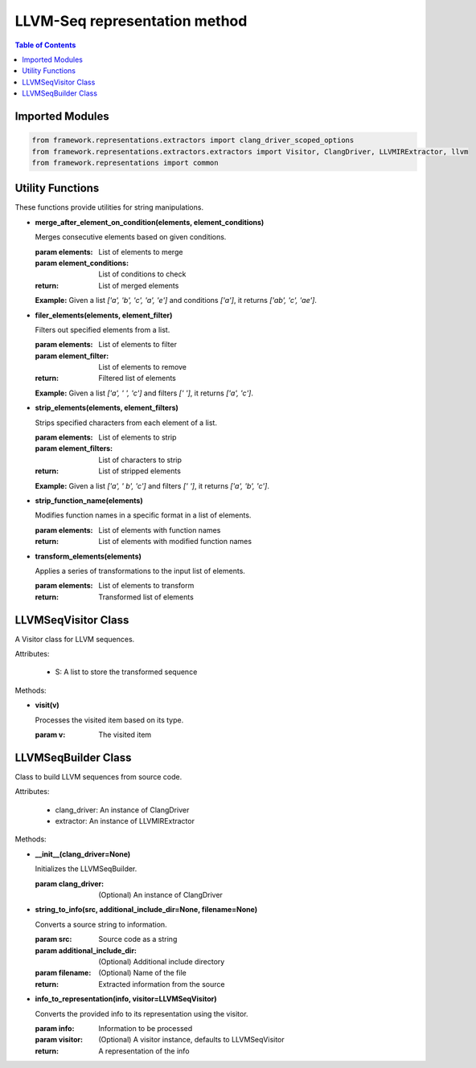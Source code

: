LLVM-Seq representation method
===============================================

.. contents:: Table of Contents
   :local:
   :depth: 2

Imported Modules
----------------

.. code-block:: python

   from framework.representations.extractors import clang_driver_scoped_options
   from framework.representations.extractors.extractors import Visitor, ClangDriver, LLVMIRExtractor, llvm
   from framework.representations import common

Utility Functions
-----------------

These functions provide utilities for string manipulations.

- **merge_after_element_on_condition(elements, element_conditions)**
   
  Merges consecutive elements based on given conditions.

  :param elements: List of elements to merge
  :param element_conditions: List of conditions to check
  :return: List of merged elements
  
  **Example:** Given a list `['a', 'b', 'c', 'a', 'e']` and conditions `['a']`, it returns `['ab', 'c', 'ae']`.

- **filer_elements(elements, element_filter)**
  
  Filters out specified elements from a list.

  :param elements: List of elements to filter
  :param element_filter: List of elements to remove
  :return: Filtered list of elements

  **Example:** Given a list `['a', ' ', 'c']` and filters `[' ']`, it returns `['a', 'c']`.

- **strip_elements(elements, element_filters)**
   
  Strips specified characters from each element of a list.

  :param elements: List of elements to strip
  :param element_filters: List of characters to strip
  :return: List of stripped elements

  **Example:** Given a list `['a', ' b', 'c']` and filters `[' ']`, it returns `['a', 'b', 'c']`.

- **strip_function_name(elements)**

  Modifies function names in a specific format in a list of elements.

  :param elements: List of elements with function names
  :return: List of elements with modified function names

- **transform_elements(elements)**

  Applies a series of transformations to the input list of elements.

  :param elements: List of elements to transform
  :return: Transformed list of elements

LLVMSeqVisitor Class
--------------------

A Visitor class for LLVM sequences.

Attributes:
   
   - S: A list to store the transformed sequence

Methods:

- **visit(v)**

  Processes the visited item based on its type.

  :param v: The visited item
  

LLVMSeqBuilder Class
--------------------

Class to build LLVM sequences from source code.

Attributes:

   - clang_driver: An instance of ClangDriver
   - extractor: An instance of LLVMIRExtractor

Methods:

- **__init__(clang_driver=None)**

  Initializes the LLVMSeqBuilder.

  :param clang_driver: (Optional) An instance of ClangDriver
  
- **string_to_info(src, additional_include_dir=None, filename=None)**

  Converts a source string to information.

  :param src: Source code as a string
  :param additional_include_dir: (Optional) Additional include directory
  :param filename: (Optional) Name of the file
  :return: Extracted information from the source

- **info_to_representation(info, visitor=LLVMSeqVisitor)**

  Converts the provided info to its representation using the visitor.

  :param info: Information to be processed
  :param visitor: (Optional) A visitor instance, defaults to LLVMSeqVisitor
  :return: A representation of the info
